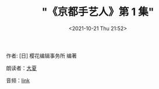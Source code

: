 
#+TITLE: "《京都手艺人》第 1 集"
#+DATE: <2021-10-21 Thu 21:52>
#+HUGO_CUSTOM_FRONT_MATTER: :subtitle 手艺人的欣慰之处
#+HUGO_CUSTOM_FRONT_MATTER: :description 京都的手艺人不留自己的履历，被更多人看到自己的作品便已知足。各行各业的人们从事工作，也有留存后世的。所以我想留存下手艺人的这份矜持。虽然手艺人不留名，但是历经百年后，后世的人们能想到‘啊，当时还有从事这样工作的人’，这就是手艺人的欣慰之处了。
#+HUGO_CUSTOM_FRONT_MATTER: :summary 京都的手艺人不留自己的履历，被更多人看到自己的作品便已知足。各行各业的人们从事工作，也有留存后世的。所以我想留存下手艺人的这份矜持。虽然手艺人不留名，但是历经百年后，后世的人们能想到‘啊，当时还有从事这样工作的人’，这就是手艺人的欣慰之处了。
#+HUGO_CUSTOM_FRONT_MATTER: :url /kyoto-craft-1.html
#+HUGO_CUSTOM_FRONT_MATTER: :duration 00:19:30
#+HUGO_CUSTOM_FRONT_MATTER: :length 9363456
#+HUGO_CUSTOM_FRONT_MATTER: :external_mp3 yes
#+HUGO_CUSTOM_FRONT_MATTER: :mp3 https://ting.shufang.org/kyoto-craft/kyoto-craft_01_v1.mp3
#+HUGO_AUTO_SET_LASTMOD: t
#+HUGO_TAGS: podcast
#+HUGO_CATEGORIES: 
#+HUGO_DRAFT: false

作者: [日] 樱花编辑事务所 编著

朗读者：[[/summer.html][大夏]]

音频：[[https://ting.shufang.org/kyoto-craft/kyoto-craft_01_v1.mp3][link]]
